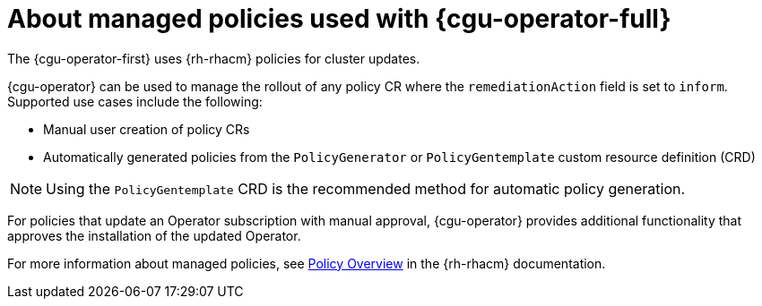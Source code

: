 // Module included in the following assemblies:
// Epic CNF-2600 (CNF-2133) (4.10), Story TELCODOCS-285
// * scalability_and_performance/cnf-talm-for-cluster-upgrades.adoc

:_mod-docs-content-type: CONCEPT
[id="cnf-about-topology-aware-lifecycle-manager-about-policies_{context}"]
= About managed policies used with {cgu-operator-full}

The {cgu-operator-first} uses {rh-rhacm} policies for cluster updates.

{cgu-operator} can be used to manage the rollout of any policy CR where the `remediationAction` field is set to `inform`.
Supported use cases include the following:

* Manual user creation of policy CRs
* Automatically generated policies from the `PolicyGenerator` or `PolicyGentemplate` custom resource definition (CRD)

[NOTE]
====
Using the `PolicyGentemplate` CRD is the recommended method for automatic policy generation.
====

For policies that update an Operator subscription with manual approval, {cgu-operator} provides additional functionality that approves the installation of the updated Operator.

For more information about managed policies, see link:https://access.redhat.com/documentation/en-us/red_hat_advanced_cluster_management_for_kubernetes/{rh-rhacm-version}/html-single/governance/index#policy-overview[Policy Overview] in the {rh-rhacm} documentation.
